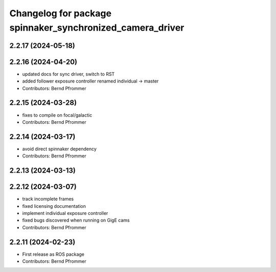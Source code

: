 ^^^^^^^^^^^^^^^^^^^^^^^^^^^^^^^^^^^^^^^^^^^^^^^^^^^^^^^^^^
Changelog for package spinnaker_synchronized_camera_driver
^^^^^^^^^^^^^^^^^^^^^^^^^^^^^^^^^^^^^^^^^^^^^^^^^^^^^^^^^^

2.2.17 (2024-05-18)
-------------------

2.2.16 (2024-04-20)
-------------------
* updated docs for sync driver, switch to RST
* added follower exposure controller renamed individual -> master
* Contributors: Bernd Pfrommer

2.2.15 (2024-03-28)
-------------------
* fixes to compile on focal/galactic
* Contributors: Bernd Pfrommer

2.2.14 (2024-03-17)
-------------------
* avoid direct spinnaker dependency
* Contributors: Bernd Pfrommer

2.2.13 (2024-03-13)
-------------------

2.2.12 (2024-03-07)
-------------------
* track incomplete frames
* fixed licensing documentation
* implement individual exposure controller
* fixed bugs discovered when running on GigE cams
* Contributors: Bernd Pfrommer

2.2.11 (2024-02-23)
-------------------
* First release as ROS package
* Contributors: Bernd Pfrommer
